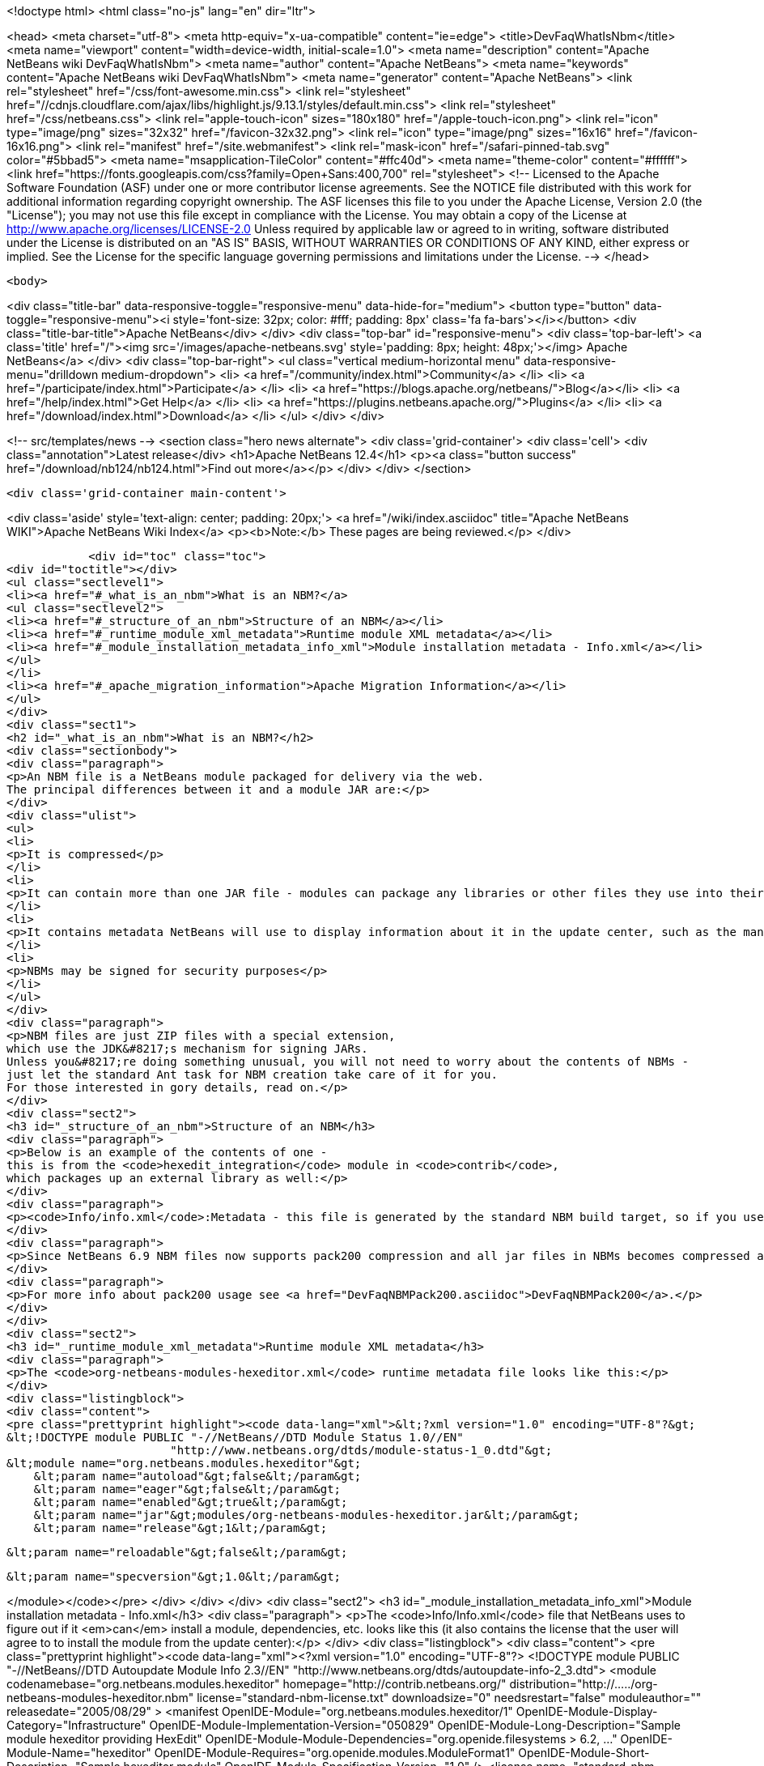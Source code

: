 

<!doctype html>
<html class="no-js" lang="en" dir="ltr">
    
<head>
    <meta charset="utf-8">
    <meta http-equiv="x-ua-compatible" content="ie=edge">
    <title>DevFaqWhatIsNbm</title>
    <meta name="viewport" content="width=device-width, initial-scale=1.0">
    <meta name="description" content="Apache NetBeans wiki DevFaqWhatIsNbm">
    <meta name="author" content="Apache NetBeans">
    <meta name="keywords" content="Apache NetBeans wiki DevFaqWhatIsNbm">
    <meta name="generator" content="Apache NetBeans">
    <link rel="stylesheet" href="/css/font-awesome.min.css">
     <link rel="stylesheet" href="//cdnjs.cloudflare.com/ajax/libs/highlight.js/9.13.1/styles/default.min.css"> 
    <link rel="stylesheet" href="/css/netbeans.css">
    <link rel="apple-touch-icon" sizes="180x180" href="/apple-touch-icon.png">
    <link rel="icon" type="image/png" sizes="32x32" href="/favicon-32x32.png">
    <link rel="icon" type="image/png" sizes="16x16" href="/favicon-16x16.png">
    <link rel="manifest" href="/site.webmanifest">
    <link rel="mask-icon" href="/safari-pinned-tab.svg" color="#5bbad5">
    <meta name="msapplication-TileColor" content="#ffc40d">
    <meta name="theme-color" content="#ffffff">
    <link href="https://fonts.googleapis.com/css?family=Open+Sans:400,700" rel="stylesheet"> 
    <!--
        Licensed to the Apache Software Foundation (ASF) under one
        or more contributor license agreements.  See the NOTICE file
        distributed with this work for additional information
        regarding copyright ownership.  The ASF licenses this file
        to you under the Apache License, Version 2.0 (the
        "License"); you may not use this file except in compliance
        with the License.  You may obtain a copy of the License at
        http://www.apache.org/licenses/LICENSE-2.0
        Unless required by applicable law or agreed to in writing,
        software distributed under the License is distributed on an
        "AS IS" BASIS, WITHOUT WARRANTIES OR CONDITIONS OF ANY
        KIND, either express or implied.  See the License for the
        specific language governing permissions and limitations
        under the License.
    -->
</head>


    <body>
        

<div class="title-bar" data-responsive-toggle="responsive-menu" data-hide-for="medium">
    <button type="button" data-toggle="responsive-menu"><i style='font-size: 32px; color: #fff; padding: 8px' class='fa fa-bars'></i></button>
    <div class="title-bar-title">Apache NetBeans</div>
</div>
<div class="top-bar" id="responsive-menu">
    <div class='top-bar-left'>
        <a class='title' href="/"><img src='/images/apache-netbeans.svg' style='padding: 8px; height: 48px;'></img> Apache NetBeans</a>
    </div>
    <div class="top-bar-right">
        <ul class="vertical medium-horizontal menu" data-responsive-menu="drilldown medium-dropdown">
            <li> <a href="/community/index.html">Community</a> </li>
            <li> <a href="/participate/index.html">Participate</a> </li>
            <li> <a href="https://blogs.apache.org/netbeans/">Blog</a></li>
            <li> <a href="/help/index.html">Get Help</a> </li>
            <li> <a href="https://plugins.netbeans.apache.org/">Plugins</a> </li>
            <li> <a href="/download/index.html">Download</a> </li>
        </ul>
    </div>
</div>


        
<!-- src/templates/news -->
<section class="hero news alternate">
    <div class='grid-container'>
        <div class='cell'>
            <div class="annotation">Latest release</div>
            <h1>Apache NetBeans 12.4</h1>
            <p><a class="button success" href="/download/nb124/nb124.html">Find out more</a></p>
        </div>
    </div>
</section>

        <div class='grid-container main-content'>
            
<div class='aside' style='text-align: center; padding: 20px;'>
    <a href="/wiki/index.asciidoc" title="Apache NetBeans WIKI">Apache NetBeans Wiki Index</a>
    <p><b>Note:</b> These pages are being reviewed.</p>
</div>

            <div id="toc" class="toc">
<div id="toctitle"></div>
<ul class="sectlevel1">
<li><a href="#_what_is_an_nbm">What is an NBM?</a>
<ul class="sectlevel2">
<li><a href="#_structure_of_an_nbm">Structure of an NBM</a></li>
<li><a href="#_runtime_module_xml_metadata">Runtime module XML metadata</a></li>
<li><a href="#_module_installation_metadata_info_xml">Module installation metadata - Info.xml</a></li>
</ul>
</li>
<li><a href="#_apache_migration_information">Apache Migration Information</a></li>
</ul>
</div>
<div class="sect1">
<h2 id="_what_is_an_nbm">What is an NBM?</h2>
<div class="sectionbody">
<div class="paragraph">
<p>An NBM file is a NetBeans module packaged for delivery via the web.
The principal differences between it and a module JAR are:</p>
</div>
<div class="ulist">
<ul>
<li>
<p>It is compressed</p>
</li>
<li>
<p>It can contain more than one JAR file - modules can package any libraries or other files they use into their NBM</p>
</li>
<li>
<p>It contains metadata NetBeans will use to display information about it in the update center, such as the manifest contents, the license, etc.</p>
</li>
<li>
<p>NBMs may be signed for security purposes</p>
</li>
</ul>
</div>
<div class="paragraph">
<p>NBM files are just ZIP files with a special extension,
which use the JDK&#8217;s mechanism for signing JARs.
Unless you&#8217;re doing something unusual, you will not need to worry about the contents of NBMs -
just let the standard Ant task for NBM creation take care of it for you.
For those interested in gory details, read on.</p>
</div>
<div class="sect2">
<h3 id="_structure_of_an_nbm">Structure of an NBM</h3>
<div class="paragraph">
<p>Below is an example of the contents of one -
this is from the <code>hexedit_integration</code> module in <code>contrib</code>,
which packages up an external library as well:</p>
</div>
<div class="paragraph">
<p><code>Info/info.xml</code>:Metadata - this file is generated by the standard NBM build target, so if you use NetBeans support for creating modules, you should not need to do anything special to create it.  This info is used by the IDE to figure out if a module the user is installing is newer or older, than an existing one, whether or not its dependencies can be satisfied, etc. <code>META-INF/MANIFEST.MF</code>:The manifest - usually nothing of interest here, it is just generated because NBMs are created the same way that JARs are. May point to a signature for the NBM.<code>netbeans/&#8230;&#8203;.</code>:Contents to be unpacked to some cluster in the NetBeans installation (or the user directory).<code>netbeans/config/Modules/org-netbeans-modules-hexeditor.xml</code>:The module XML file used at runtime to discover modules. Indicates whether the module is autoload, etc.<code>netbeans/modules/org-netbeans-modules-hexeditor.jar</code>:The actual module JAR.<code>netbeans/modules/ext/hexedit.jar</code>:A library this module uses and includes.</p>
</div>
<div class="paragraph">
<p>Since NetBeans 6.9 NBM files now supports pack200 compression and all jar files in NBMs becomes compressed and have ".pack.gz" appended to the name e.g. modules/org-netbeans-modules-hexeditor.jar.pack.gz.</p>
</div>
<div class="paragraph">
<p>For more info about pack200 usage see <a href="DevFaqNBMPack200.asciidoc">DevFaqNBMPack200</a>.</p>
</div>
</div>
<div class="sect2">
<h3 id="_runtime_module_xml_metadata">Runtime module XML metadata</h3>
<div class="paragraph">
<p>The <code>org-netbeans-modules-hexeditor.xml</code> runtime metadata file looks like this:</p>
</div>
<div class="listingblock">
<div class="content">
<pre class="prettyprint highlight"><code data-lang="xml">&lt;?xml version="1.0" encoding="UTF-8"?&gt;
&lt;!DOCTYPE module PUBLIC "-//NetBeans//DTD Module Status 1.0//EN"
                        "http://www.netbeans.org/dtds/module-status-1_0.dtd"&gt;
&lt;module name="org.netbeans.modules.hexeditor"&gt;
    &lt;param name="autoload"&gt;false&lt;/param&gt;
    &lt;param name="eager"&gt;false&lt;/param&gt;
    &lt;param name="enabled"&gt;true&lt;/param&gt;
    &lt;param name="jar"&gt;modules/org-netbeans-modules-hexeditor.jar&lt;/param&gt;
    &lt;param name="release"&gt;1&lt;/param&gt;

    &lt;param name="reloadable"&gt;false&lt;/param&gt;

    &lt;param name="specversion"&gt;1.0&lt;/param&gt;

&lt;/module&gt;</code></pre>
</div>
</div>
</div>
<div class="sect2">
<h3 id="_module_installation_metadata_info_xml">Module installation metadata - Info.xml</h3>
<div class="paragraph">
<p>The <code>Info/Info.xml</code> file that NetBeans uses to figure out if it <em>can</em> install a module,
dependencies, etc.  looks like this
(it also contains the license that the user will agree to to install the module from the update center):</p>
</div>
<div class="listingblock">
<div class="content">
<pre class="prettyprint highlight"><code data-lang="xml">&lt;?xml version="1.0" encoding="UTF-8"?&gt;
&lt;!DOCTYPE module PUBLIC "-//NetBeans//DTD Autoupdate Module Info 2.3//EN"
                        "http://www.netbeans.org/dtds/autoupdate-info-2_3.dtd"&gt;
&lt;module codenamebase="org.netbeans.modules.hexeditor"
        homepage="http://contrib.netbeans.org/"
        distribution="http://...../org-netbeans-modules-hexeditor.nbm"
        license="standard-nbm-license.txt"
        downloadsize="0"
        needsrestart="false"
        moduleauthor=""
        releasedate="2005/08/29"
&gt;
  &lt;manifest OpenIDE-Module="org.netbeans.modules.hexeditor/1"
            OpenIDE-Module-Display-Category="Infrastructure"
            OpenIDE-Module-Implementation-Version="050829"
            OpenIDE-Module-Long-Description="Sample module hexeditor providing HexEdit"
            OpenIDE-Module-Module-Dependencies="org.openide.filesystems &gt; 6.2, ..."
            OpenIDE-Module-Name="hexeditor"
            OpenIDE-Module-Requires="org.openide.modules.ModuleFormat1"
            OpenIDE-Module-Short-Description="Sample hexeditor module"
            OpenIDE-Module-Specification-Version="1.0"
  /&gt;
  &lt;license name="standard-nbm-license.txt"&gt;&lt;![CDATA[
                Sun Public License Notice
....
]]&gt;&lt;/license&gt;
&lt;/module&gt;</code></pre>
</div>
</div>
<div class="paragraph">
<p>Applies to: NetBeans 6.5 and above</p>
</div>
</div>
</div>
</div>
<div class="sect1">
<h2 id="_apache_migration_information">Apache Migration Information</h2>
<div class="sectionbody">
<div class="paragraph">
<p>The content in this page was kindly donated by Oracle Corp. to the
Apache Software Foundation.</p>
</div>
<div class="paragraph">
<p>This page was exported from <a href="http://wiki.netbeans.org/DevFaqWhatIsNbm">http://wiki.netbeans.org/DevFaqWhatIsNbm</a> ,
that was last modified by NetBeans user Jtulach
on 2010-07-16T08:13:22Z.</p>
</div>
<div class="paragraph">
<p><strong>NOTE:</strong> This document was automatically converted to the AsciiDoc format on 2018-02-07, and needs to be reviewed.</p>
</div>
</div>
</div>
            
<section class='tools'>
    <ul class="menu align-center">
        <li><a title="Facebook" href="https://www.facebook.com/NetBeans"><i class="fa fa-md fa-facebook"></i></a></li>
        <li><a title="Twitter" href="https://twitter.com/netbeans"><i class="fa fa-md fa-twitter"></i></a></li>
        <li><a title="Github" href="https://github.com/apache/netbeans"><i class="fa fa-md fa-github"></i></a></li>
        <li><a title="YouTube" href="https://www.youtube.com/user/netbeansvideos"><i class="fa fa-md fa-youtube"></i></a></li>
        <li><a title="Slack" href="https://tinyurl.com/netbeans-slack-signup/"><i class="fa fa-md fa-slack"></i></a></li>
        <li><a title="JIRA" href="https://issues.apache.org/jira/projects/NETBEANS/summary"><i class="fa fa-mf fa-bug"></i></a></li>
    </ul>
    <ul class="menu align-center">
        
        <li><a href="https://github.com/apache/netbeans-website/blob/master/netbeans.apache.org/src/content/wiki/DevFaqWhatIsNbm.asciidoc" title="See this page in github"><i class="fa fa-md fa-edit"></i> See this page in GitHub.</a></li>
    </ul>
</section>

        </div>
        

<div class='grid-container incubator-area' style='margin-top: 64px'>
    <div class='grid-x grid-padding-x'>
        <div class='large-auto cell text-center'>
            <a href="https://www.apache.org/">
                <img style="width: 320px" title="Apache Software Foundation" src="/images/asf_logo_wide.svg" />
            </a>
        </div>
        <div class='large-auto cell text-center'>
            <a href="https://www.apache.org/events/current-event.html">
               <img style="width:234px; height: 60px;" title="Apache Software Foundation current event" src="https://www.apache.org/events/current-event-234x60.png"/>
            </a>
        </div>
    </div>
</div>
<footer>
    <div class="grid-container">
        <div class="grid-x grid-padding-x">
            <div class="large-auto cell">
                
                <h1><a href="/about/index.html">About</a></h1>
                <ul>
                    <li><a href="https://netbeans.apache.org/community/who.html">Who's Who</a></li>
                    <li><a href="https://www.apache.org/foundation/thanks.html">Thanks</a></li>
                    <li><a href="https://www.apache.org/foundation/sponsorship.html">Sponsorship</a></li>
                    <li><a href="https://www.apache.org/security/">Security</a></li>
                </ul>
            </div>
            <div class="large-auto cell">
                <h1><a href="/community/index.html">Community</a></h1>
                <ul>
                    <li><a href="/community/mailing-lists.html">Mailing lists</a></li>
                    <li><a href="/community/committer.html">Becoming a committer</a></li>
                    <li><a href="/community/events.html">NetBeans Events</a></li>
                    <li><a href="https://www.apache.org/events/current-event.html">Apache Events</a></li>
                </ul>
            </div>
            <div class="large-auto cell">
                <h1><a href="/participate/index.html">Participate</a></h1>
                <ul>
                    <li><a href="/participate/submit-pr.html">Submitting Pull Requests</a></li>
                    <li><a href="/participate/report-issue.html">Reporting Issues</a></li>
                    <li><a href="/participate/index.html#documentation">Improving the documentation</a></li>
                </ul>
            </div>
            <div class="large-auto cell">
                <h1><a href="/help/index.html">Get Help</a></h1>
                <ul>
                    <li><a href="/help/index.html#documentation">Documentation</a></li>
                    <li><a href="/wiki/index.asciidoc">Wiki</a></li>
                    <li><a href="/help/index.html#support">Community Support</a></li>
                    <li><a href="/help/commercial-support.html">Commercial Support</a></li>
                </ul>
            </div>
            <div class="large-auto cell">
                <h1><a href="/download/nb110/nb110.html">Download</a></h1>
                <ul>
                    <li><a href="/download/index.html">Releases</a></li>                    
                    <li><a href="/plugins/index.html">Plugins</a></li>
                    <li><a href="/download/index.html#source">Building from source</a></li>
                    <li><a href="/download/index.html#previous">Previous releases</a></li>
                </ul>
            </div>
        </div>
    </div>
</footer>
<div class='footer-disclaimer'>
    <div class="footer-disclaimer-content">
        <p>Copyright &copy; 2017-2020 <a href="https://www.apache.org">The Apache Software Foundation</a>.</p>
        <p>Licensed under the Apache <a href="https://www.apache.org/licenses/">license</a>, version 2.0</p>
        <div style='max-width: 40em; margin: 0 auto'>
            <p>Apache, Apache NetBeans, NetBeans, the Apache feather logo and the Apache NetBeans logo are trademarks of <a href="https://www.apache.org">The Apache Software Foundation</a>.</p>
            <p>Oracle and Java are registered trademarks of Oracle and/or its affiliates.</p>
        </div>
        
    </div>
</div>



        <script src="/js/vendor/jquery-3.2.1.min.js"></script>
        <script src="/js/vendor/what-input.js"></script>
        <script src="/js/vendor/jquery.colorbox-min.js"></script>
        <script src="/js/vendor/foundation.min.js"></script>
        <script src="/js/netbeans.js"></script>
        <script>
            
            $(function(){ $(document).foundation(); });
        </script>
        
        <script src="https://cdnjs.cloudflare.com/ajax/libs/highlight.js/9.13.1/highlight.min.js"></script>
        <script>
         $(document).ready(function() { $("pre code").each(function(i, block) { hljs.highlightBlock(block); }); }); 
        </script>
        

    </body>
</html>
